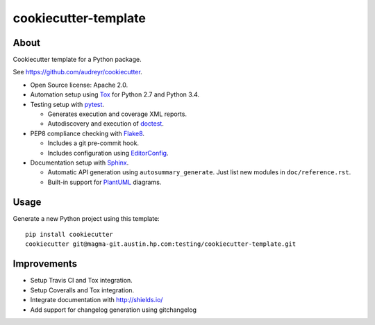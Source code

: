 =====================
cookiecutter-template
=====================

About
=====

Cookiecutter template for a Python package.

See https://github.com/audreyr/cookiecutter.

- Open Source license: Apache 2.0.
- Automation setup using Tox_ for Python 2.7 and Python 3.4.
- Testing setup with pytest_.

  - Generates execution and coverage XML reports.
  - Autodiscovery and execution of doctest_.

- PEP8 compliance checking with Flake8_.

  - Includes a git pre-commit hook.
  - Includes configuration using EditorConfig_.

- Documentation setup with Sphinx_.

  - Automatic API generation using ``autosummary_generate``.
    Just list new modules in ``doc/reference.rst``.
  - Built-in support for PlantUML_ diagrams.


Usage
=====

Generate a new Python project using this template:

::

   pip install cookiecutter
   cookiecutter git@magma-git.austin.hp.com:testing/cookiecutter-template.git


Improvements
============

- Setup Travis CI and Tox integration.
- Setup Coveralls and Tox integration.
- Integrate documentation with http://shields.io/
- Add support for changelog generation using gitchangelog


.. _Tox: https://testrun.org/tox/
.. _pytest: http://pytest.org/
.. _doctest: https://docs.python.org/3/library/doctest.html
.. _Flake8: https://flake8.readthedocs.org/
.. _EditorConfig: http://editorconfig.org/
.. _Sphinx: http://sphinx-doc.org/
.. _PlantUML: http://plantuml.com/
